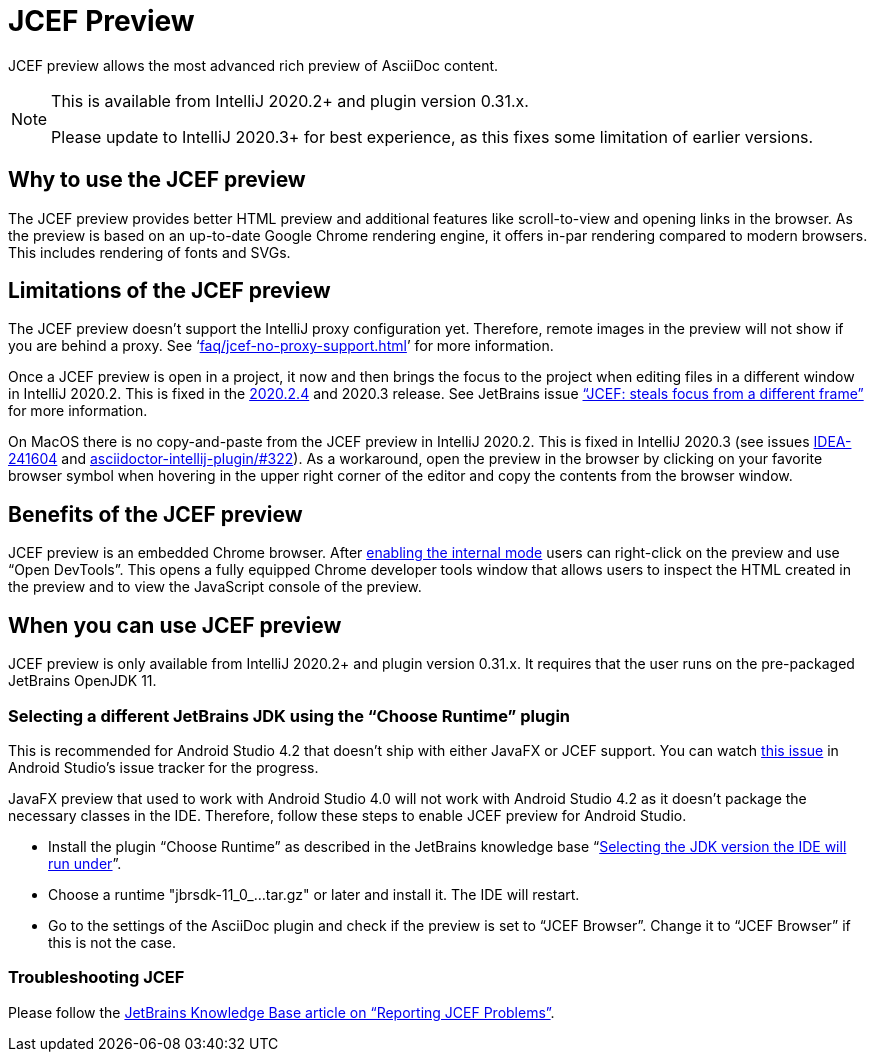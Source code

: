 = JCEF Preview
:description: JCEF preview allows the most advanced rich preview of AsciiDoc content.

{description}

[NOTE]
====
This is available from IntelliJ 2020.2+ and plugin version 0.31.x.

Please update to IntelliJ 2020.3+ for best experience, as this fixes some limitation of earlier versions.
====

== Why to use the JCEF preview

The JCEF preview provides better HTML preview and additional features like scroll-to-view and opening links in the browser.
As the preview is based on an up-to-date Google Chrome rendering engine, it offers in-par rendering compared to modern browsers.
This includes rendering of fonts and SVGs.

[[limitations]]
== Limitations of the JCEF preview

The JCEF preview doesn't support the IntelliJ proxy configuration yet.
Therefore, remote images in the preview will not show if you are behind a proxy.
See '`xref:faq/jcef-no-proxy-support.adoc[]`' for more information.

Once a JCEF preview is open in a project, it now and then brings the focus to the project when editing files in a different window in IntelliJ 2020.2.
This is fixed in the https://blog.jetbrains.com/idea/2020/11/intellij-idea-2020-2-4/[2020.2.4] and 2020.3 release.
See JetBrains issue https://youtrack.jetbrains.com/issue/IDEA-247541["`JCEF: steals focus from a different frame`"] for more information.

On MacOS there is no copy-and-paste from the JCEF preview in IntelliJ 2020.2.
This is fixed in IntelliJ 2020.3 (see issues https://youtrack.jetbrains.com/issue/IDEA-241604/[IDEA-241604] and https://github.com/asciidoctor/asciidoctor-intellij-plugin/issues/533[asciidoctor-intellij-plugin/#322]).
As a workaround, open the preview in the browser by clicking on your favorite browser symbol when hovering in the upper right corner of the editor and copy the contents from the browser window.

== Benefits of the JCEF preview

JCEF preview is an embedded Chrome browser.
After https://jetbrains.org/intellij/sdk/docs/reference_guide/internal_actions/enabling_internal.html[ enabling the internal mode^] users can right-click on the preview and use "`Open DevTools`".
This opens a fully equipped Chrome developer tools window that allows users to inspect the HTML created in the preview and to view the JavaScript console of the preview.

== When you can use JCEF preview

JCEF preview is only available from IntelliJ 2020.2+ and plugin version 0.31.x.
It requires that the user runs on the pre-packaged JetBrains OpenJDK 11.

[[choose-jdk]]
=== Selecting a different JetBrains JDK using the "`Choose Runtime`" plugin

This is recommended for Android Studio 4.2 that doesn't ship with either JavaFX or JCEF support.
You can watch https://issuetracker.google.com/issues/159933628[this issue] in Android Studio's issue tracker for the progress.

JavaFX preview that used to work with Android Studio 4.0 will not work with Android Studio 4.2 as it doesn't package the necessary classes in the IDE. Therefore, follow these steps to enable JCEF preview for Android Studio.

* Install the plugin "`Choose Runtime`" as described in the JetBrains knowledge base "`https://intellij-support.jetbrains.com/hc/en-us/articles/206544879-Selecting-the-JDK-version-the-IDE-will-run-under[Selecting the JDK version the IDE will run under^]`".
* Choose a runtime "jbrsdk-11_0_...tar.gz" or later and install it.
The IDE will restart.
* Go to the settings of the AsciiDoc plugin and check if the preview is set to "`JCEF Browser`".
Change it to "`JCEF Browser`" if this is not the case.

=== Troubleshooting JCEF

Please follow the https://intellij-support.jetbrains.com/hc/en-us/articles/360016644459-Reporting-JCEF-problems[JetBrains Knowledge Base article on "`Reporting JCEF Problems`"].
